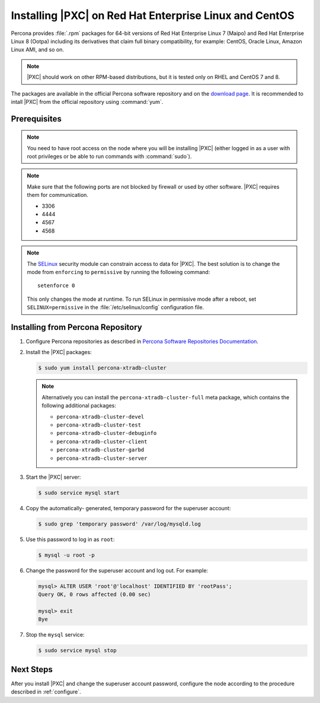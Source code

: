 .. _yum:

=======================================================
Installing |PXC| on Red Hat Enterprise Linux and CentOS
=======================================================

Percona provides :file:`.rpm` packages for 64-bit versions of Red Hat Enterprise
Linux 7 (Maipo) and Red Hat Enterprise Linux 8 (Ootpa) including its derivatives
that claim full binary compatibility, for example: CentOS, Oracle Linux, Amazon
Linux AMI, and so on.

.. note:: |PXC| should work on other RPM-based distributions,
   but it is tested only on RHEL and CentOS 7 and 8.

The packages are available in the official Percona software repository
and on the `download page
<http://www.percona.com/downloads/Percona-XtraDB-Cluster-80/LATEST/>`_.
It is recommended to intall |PXC| from the official repository
using :command:`yum`.

Prerequisites
=============

.. note:: You need to have root access on the node
   where you will be installing |PXC|
   (either logged in as a user with root privileges
   or be able to run commands with :command:`sudo`).

.. note:: Make sure that the following ports are not blocked by firewall
   or used by other software. |PXC| requires them for communication.

   * 3306
   * 4444
   * 4567
   * 4568

.. note:: The `SELinux <https://selinuxproject.org>`_ security module
   can constrain access to data for |PXC|.
   The best solution is to change the mode
   from ``enforcing``  to ``permissive`` by running the following command::

    setenforce 0

   This only changes the mode at runtime.
   To run SELinux in permissive mode after a reboot,
   set ``SELINUX=permissive`` in the :file:`/etc/selinux/config`
   configuration file.

Installing from Percona Repository
==================================

1. Configure Percona repositories as described in
   `Percona Software Repositories Documentation
   <https://www.percona.com/doc/percona-repo-config/index.html>`_.

#. Install the |PXC| packages:

   .. code-block:: bash

      $ sudo yum install percona-xtradb-cluster

   .. note::

      Alternatively you can install the ``percona-xtradb-cluster-full`` meta
      package, which contains the following additional packages:

      * ``percona-xtradb-cluster-devel``
      * ``percona-xtradb-cluster-test``
      * ``percona-xtradb-cluster-debuginfo``
      * ``percona-xtradb-cluster-client``
      * ``percona-xtradb-cluster-garbd``
      * ``percona-xtradb-cluster-server``

#. Start the |PXC| server:

   .. code-block:: bash

      $ sudo service mysql start

#. Copy the automatically- generated, temporary password
   for the superuser account:

   .. code-block:: bash

      $ sudo grep 'temporary password' /var/log/mysqld.log

#. Use this password to log in as ``root``:

   .. code-block:: sql

      $ mysql -u root -p

#. Change the password for the superuser account and log out. For example:

   .. code-block:: sql

      mysql> ALTER USER 'root'@'localhost' IDENTIFIED BY 'rootPass';
      Query OK, 0 rows affected (0.00 sec)

      mysql> exit
      Bye

#. Stop the ``mysql`` service:

   .. code-block:: bash

      $ sudo service mysql stop

Next Steps
==========

After you install |PXC| and change the superuser account password,
configure the node according to the procedure described in :ref:`configure`.

